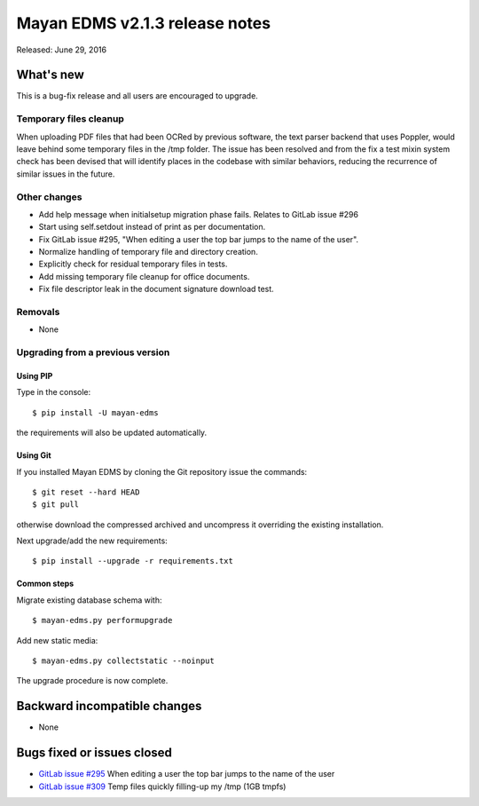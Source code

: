 ===============================
Mayan EDMS v2.1.3 release notes
===============================

Released: June 29, 2016

What's new
==========

This is a bug-fix release and all users are encouraged to upgrade.

Temporary files cleanup
-----------------------
When uploading PDF files that had been OCRed by previous software, the text
parser backend that uses Poppler, would leave behind some temporary files in
the /tmp folder. The issue has been resolved and from the fix a test mixin
system check has been devised that will identify places in the codebase with
similar behaviors, reducing the recurrence of similar issues in the future.

Other changes
-------------
- Add help message when initialsetup migration phase fails. Relates to GitLab issue #296
- Start using self.setdout instead of print as per documentation.
- Fix GitLab issue #295, "When editing a user the top bar jumps to the name of the user".
- Normalize handling of temporary file and directory creation.
- Explicitly check for residual temporary files in tests.
- Add missing temporary file cleanup for office documents.
- Fix file descriptor leak in the document signature download test.

Removals
--------
* None

Upgrading from a previous version
---------------------------------

Using PIP
~~~~~~~~~

Type in the console::

    $ pip install -U mayan-edms

the requirements will also be updated automatically.

Using Git
~~~~~~~~~

If you installed Mayan EDMS by cloning the Git repository issue the commands::

    $ git reset --hard HEAD
    $ git pull

otherwise download the compressed archived and uncompress it overriding the
existing installation.

Next upgrade/add the new requirements::

    $ pip install --upgrade -r requirements.txt

Common steps
~~~~~~~~~~~~

Migrate existing database schema with::

    $ mayan-edms.py performupgrade

Add new static media::

    $ mayan-edms.py collectstatic --noinput

The upgrade procedure is now complete.


Backward incompatible changes
=============================

* None

Bugs fixed or issues closed
===========================

* `GitLab issue #295 <https://gitlab.com/mayan-edms/mayan-edms/issues/295>`_   When editing a user the top bar jumps to the name of the user
* `GitLab issue #309 <https://gitlab.com/mayan-edms/mayan-edms/issues/309>`_   Temp files quickly filling-up my /tmp (1GB tmpfs)


.. _PyPI: https://pypi.python.org/pypi/mayan-edms/
